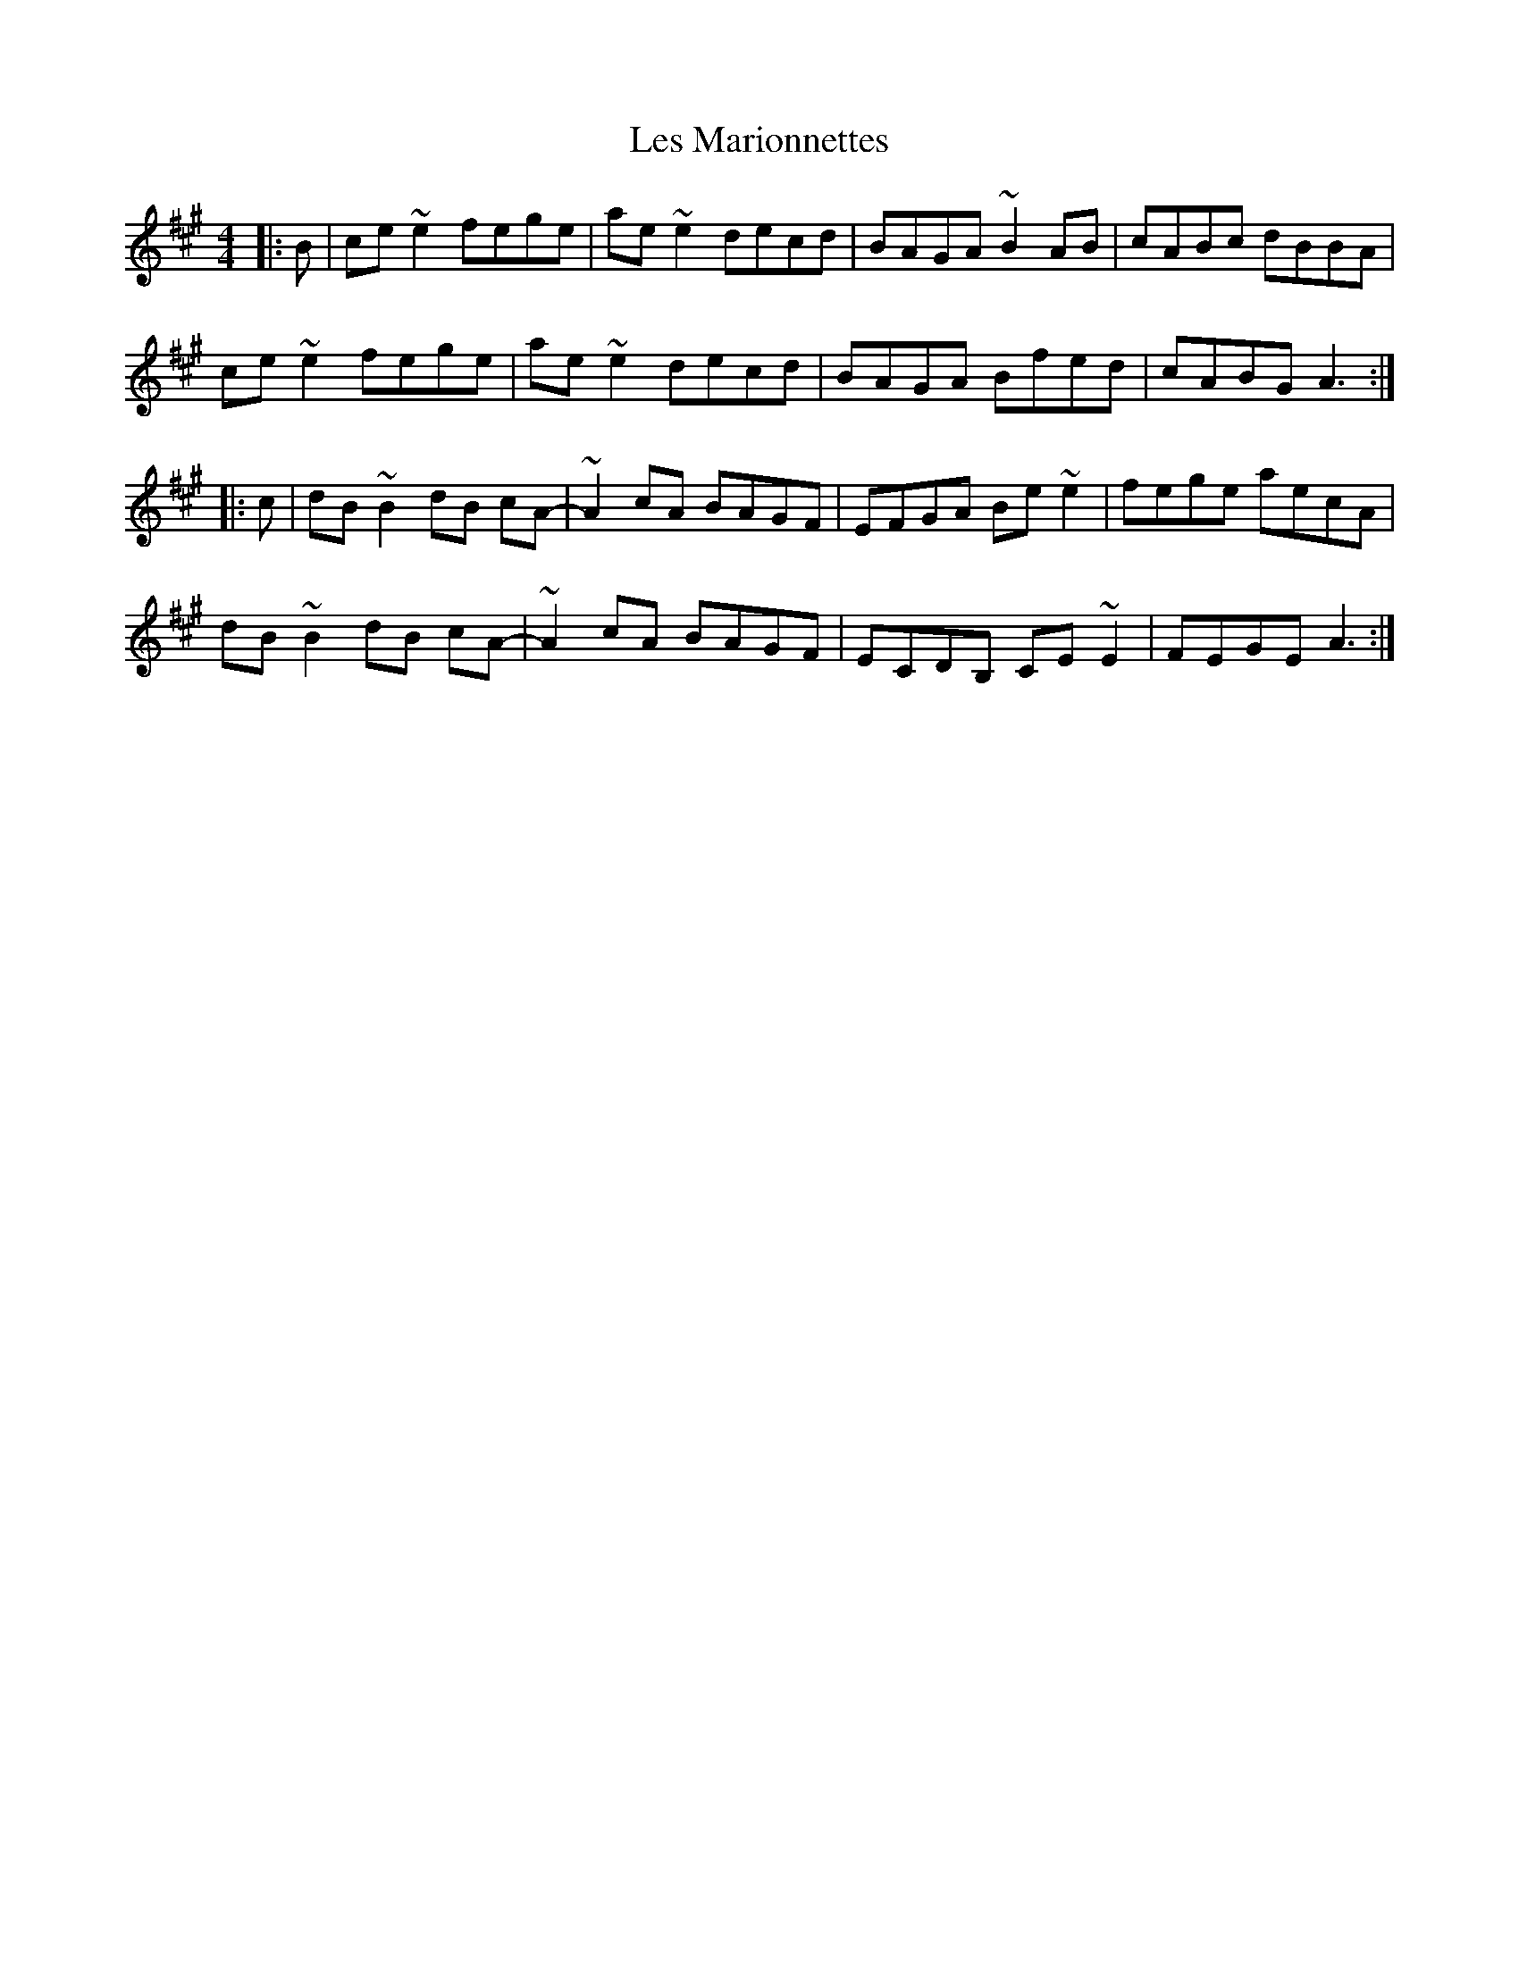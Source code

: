 X: 23422
T: Les Marionnettes
R: reel
M: 4/4
K: Amajor
|:B|ce~e2 fege|ae~e2 decd|BAGA ~B2AB|cABc dBBA|
ce~e2 fege|ae~e2 decd|BAGA Bfed|cABG A3:|
|:c|dB~B2 dB cA-|~A2 cA BAGF|EFGA Be~e2|fege aecA|
dB~B2 dB cA-|~A2 cA BAGF|ECDB, CE~E2|FEGE A3:|

